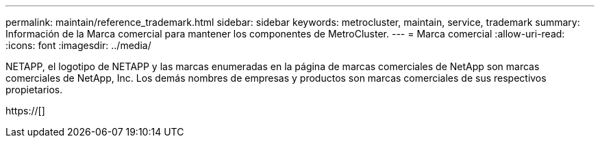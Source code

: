 ---
permalink: maintain/reference_trademark.html 
sidebar: sidebar 
keywords: metrocluster, maintain, service, trademark 
summary: Información de la Marca comercial para mantener los componentes de MetroCluster. 
---
= Marca comercial
:allow-uri-read: 
:icons: font
:imagesdir: ../media/


NETAPP, el logotipo de NETAPP y las marcas enumeradas en la página de marcas comerciales de NetApp son marcas comerciales de NetApp, Inc. Los demás nombres de empresas y productos son marcas comerciales de sus respectivos propietarios.

https://[]
